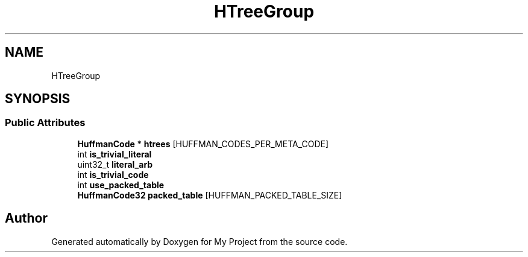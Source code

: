 .TH "HTreeGroup" 3 "Wed Feb 1 2023" "Version Version 0.0" "My Project" \" -*- nroff -*-
.ad l
.nh
.SH NAME
HTreeGroup
.SH SYNOPSIS
.br
.PP
.SS "Public Attributes"

.in +1c
.ti -1c
.RI "\fBHuffmanCode\fP * \fBhtrees\fP [HUFFMAN_CODES_PER_META_CODE]"
.br
.ti -1c
.RI "int \fBis_trivial_literal\fP"
.br
.ti -1c
.RI "uint32_t \fBliteral_arb\fP"
.br
.ti -1c
.RI "int \fBis_trivial_code\fP"
.br
.ti -1c
.RI "int \fBuse_packed_table\fP"
.br
.ti -1c
.RI "\fBHuffmanCode32\fP \fBpacked_table\fP [HUFFMAN_PACKED_TABLE_SIZE]"
.br
.in -1c

.SH "Author"
.PP 
Generated automatically by Doxygen for My Project from the source code\&.
